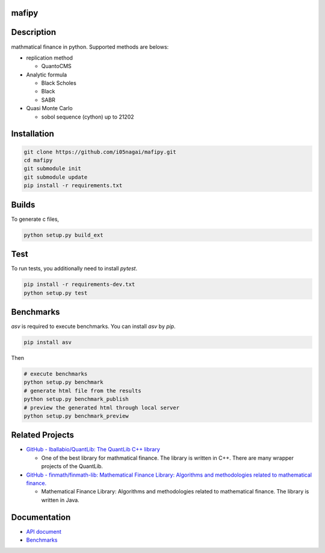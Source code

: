 .. image:: https://travis-ci.org/i05nagai/mafipy.svg?branch=master
   :target: https://travis-ci.org/i05nagai/mafipy

.. image:: https://circleci.com/gh/i05nagai/mafipy.svg?style=svg
    :target: https://circleci.com/gh/i05nagai/mafipy

.. image:: https://codeclimate.com/github/i05nagai/mafipy/badges/gpa.svg
   :target: https://codeclimate.com/github/i05nagai/mafipy
   :alt: Code Climate

.. image:: https://codeclimate.com/github/i05nagai/mafipy/badges/coverage.svg
   :target: https://codeclimate.com/github/i05nagai/mafipy/coverage
   :alt: Test Coverage

.. image:: https://codeclimate.com/github/i05nagai/mafipy/badges/issue_count.svg
   :target: https://codeclimate.com/github/i05nagai/mafipy
   :alt: Issue Count

.. image:: https://badges.gitter.im/mafipy/Lobby.svg
   :alt: Join the chat at https://gitter.im/mafipy/Lobby
   :target: https://gitter.im/mafipy/Lobby?utm_source=badge&utm_medium=badge&utm_campaign=pr-badge&utm_content=badge


mafipy
======

Description
============

mathmatical finance in python.
Supported methods are belows:

* replication method

  * QuantoCMS

* Analytic formula

  * Black Scholes

  * Black

  * SABR

* Quasi Monte Carlo

  * sobol sequence (cython) up to 21202

Installation
============

.. code:: shell

   git clone https://github.com/i05nagai/mafipy.git
   cd mafipy
   git submodule init
   git submodule update
   pip install -r requirements.txt


Builds
=======

To generate c files,

.. code:: shell

   python setup.py build_ext


Test
======

To run tests, you additionally need to install `pytest`.

.. code:: shell

   pip install -r requirements-dev.txt
   python setup.py test


Benchmarks
==========

`asv` is required to execute benchmarks.
You can install `asv` by `pip`.

.. code:: shell

   pip install asv

Then 

.. code:: shell

   # execute benchmarks
   python setup.py benchmark
   # generate html file from the results
   python setup.py benchmark_publish
   # preview the generated html through local server
   python setup.py benchmark_preview


Related Projects
================
* `GitHub - lballabio/QuantLib: The QuantLib C++ library <https://github.com/lballabio/QuantLib>`_

  * One of the best library for mathmatical finance.
    The library is written in C++. 
    There are many wrapper projects of the QuantLib.
* `GitHub - finmath/finmath-lib: Mathematical Finance Library: Algorithms and methodologies related to mathematical finance. <https://github.com/finmath/finmath-lib>`_

  * Mathematical Finance Library: Algorithms and methodologies related to mathematical finance.
    The library is written in Java.


Documentation
=============
* `API document`_ 

  .. _API document: https://i05nagai.github.io/mafipy_docs/html/

* `Benchmarks`_

  .. _`Benchmarks`: https://i05nagai.github.io/mafipy_benchmarks/html/
